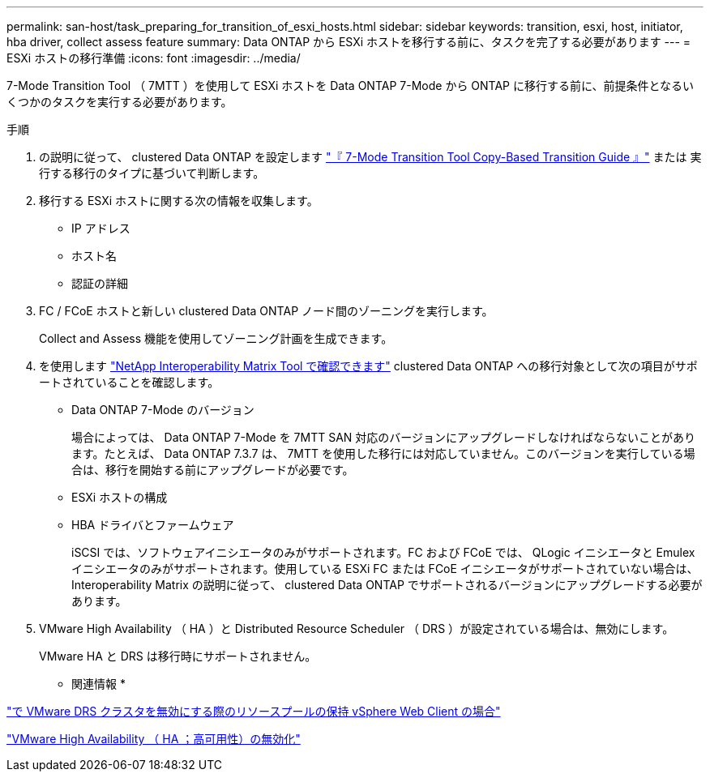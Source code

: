 ---
permalink: san-host/task_preparing_for_transition_of_esxi_hosts.html 
sidebar: sidebar 
keywords: transition, esxi, host, initiator, hba driver, collect assess feature 
summary: Data ONTAP から ESXi ホストを移行する前に、タスクを完了する必要があります 
---
= ESXi ホストの移行準備
:icons: font
:imagesdir: ../media/


[role="lead"]
7-Mode Transition Tool （ 7MTT ）を使用して ESXi ホストを Data ONTAP 7-Mode から ONTAP に移行する前に、前提条件となるいくつかのタスクを実行する必要があります。

.手順
. の説明に従って、 clustered Data ONTAP を設定します link:http://docs.netapp.com/us-en/ontap-7mode-transition/copy-based/index.html["『 7-Mode Transition Tool Copy-Based Transition Guide 』"] または  実行する移行のタイプに基づいて判断します。
. 移行する ESXi ホストに関する次の情報を収集します。
+
** IP アドレス
** ホスト名
** 認証の詳細


. FC / FCoE ホストと新しい clustered Data ONTAP ノード間のゾーニングを実行します。
+
Collect and Assess 機能を使用してゾーニング計画を生成できます。

. を使用します link:https://mysupport.netapp.com/matrix["NetApp Interoperability Matrix Tool で確認できます"] clustered Data ONTAP への移行対象として次の項目がサポートされていることを確認します。
+
** Data ONTAP 7-Mode のバージョン
+
場合によっては、 Data ONTAP 7-Mode を 7MTT SAN 対応のバージョンにアップグレードしなければならないことがあります。たとえば、 Data ONTAP 7.3.7 は、 7MTT を使用した移行には対応していません。このバージョンを実行している場合は、移行を開始する前にアップグレードが必要です。

** ESXi ホストの構成
** HBA ドライバとファームウェア
+
iSCSI では、ソフトウェアイニシエータのみがサポートされます。FC および FCoE では、 QLogic イニシエータと Emulex イニシエータのみがサポートされます。使用している ESXi FC または FCoE イニシエータがサポートされていない場合は、 Interoperability Matrix の説明に従って、 clustered Data ONTAP でサポートされるバージョンにアップグレードする必要があります。



. VMware High Availability （ HA ）と Distributed Resource Scheduler （ DRS ）が設定されている場合は、無効にします。
+
VMware HA と DRS は移行時にサポートされません。



* 関連情報 *

http://kb.vmware.com/kb/2032893["で VMware DRS クラスタを無効にする際のリソースプールの保持 vSphere Web Client の場合"]

http://kb.vmware.com/kb/1008025["VMware High Availability （ HA ；高可用性）の無効化"]
